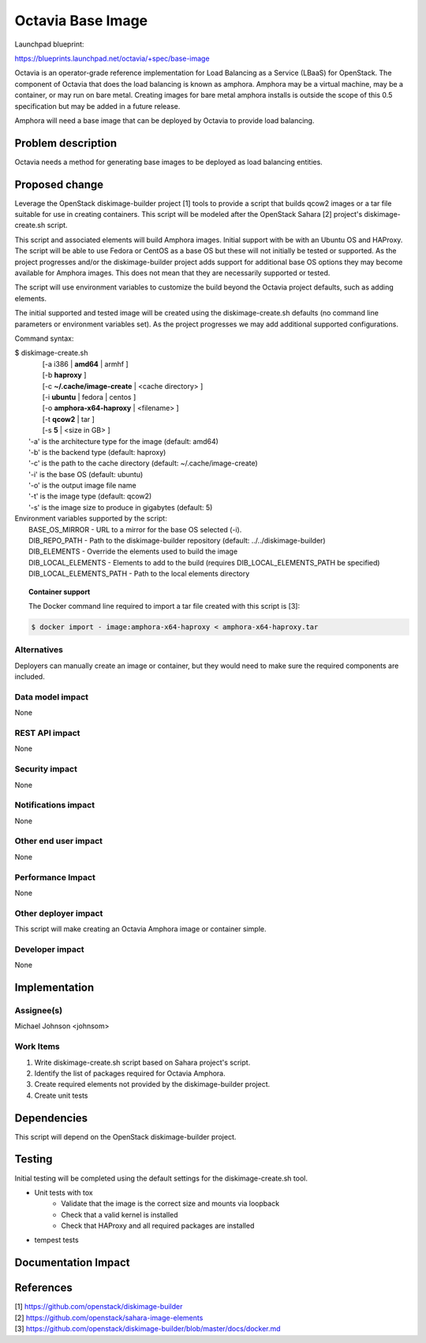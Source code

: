 ..
 This work is licensed under a Creative Commons Attribution 3.0 Unported
 License.

 http://creativecommons.org/licenses/by/3.0/legalcode

==========================================
Octavia Base Image
==========================================

Launchpad blueprint:

https://blueprints.launchpad.net/octavia/+spec/base-image

Octavia is an operator-grade reference implementation for Load Balancing as a
Service (LBaaS) for OpenStack.  The component of Octavia that does the load
balancing is known as amphora.  Amphora may be a virtual machine, may be a
container, or may run on bare metal.  Creating images for bare metal amphora
installs is outside the scope of this 0.5 specification but may be added in a
future release.

Amphora will need a base image that can be deployed by Octavia to provide load
balancing.


Problem description
===================

Octavia needs a method for generating base images to be deployed as load
balancing entities.

Proposed change
===============

Leverage the OpenStack diskimage-builder project [1] tools to provide a script
that builds qcow2 images or a tar file suitable for use in creating containers.
This script will be modeled after the OpenStack Sahara [2] project's
diskimage-create.sh script.

This script and associated elements will build Amphora images.  Initial support
with be with an Ubuntu OS and HAProxy.  The script will be able to use Fedora
or CentOS as a base OS but these will not initially be tested or supported.
As the project progresses and/or the diskimage-builder project adds support
for additional base OS options they may become available for Amphora images.
This does not mean that they are necessarily supported or tested.

The script will use environment variables to customize the build beyond the
Octavia project defaults, such as adding elements.

The initial supported and tested image will be created using the
diskimage-create.sh defaults (no command line parameters or environment
variables set).  As the project progresses we may add additional supported
configurations.

Command syntax:

.. line-block::

    $ diskimage-create.sh
            [-a i386 | **amd64** | armhf ]
            [-b **haproxy** ]
            [-c **~/.cache/image-create** | <cache directory> ]
            [-i **ubuntu** | fedora | centos ]
            [-o **amphora-x64-haproxy** | <filename> ]
            [-t **qcow2** | tar ]
            [-s **5** | <size in GB> ]
        '-a' is the architecture type for the image (default: amd64)
        '-b' is the backend type (default: haproxy)
        '-c' is the path to the cache directory (default: ~/.cache/image-create)
        '-i' is the base OS (default: ubuntu)
        '-o' is the output image file name
        '-t' is the image type (default: qcow2)
        '-s' is the image size to produce in gigabytes (default: 5)


.. line-block::

    Environment variables supported by the script:
       BASE_OS_MIRROR - URL to a mirror for the base OS selected  (-i).
       DIB_REPO_PATH - Path to the diskimage-builder repository (default: ../../diskimage-builder)
       DIB_ELEMENTS - Override the elements used to build the image
       DIB_LOCAL_ELEMENTS - Elements to add to the build (requires DIB_LOCAL_ELEMENTS_PATH be specified)
       DIB_LOCAL_ELEMENTS_PATH - Path to the local elements directory

.. topic:: Container support

    The Docker command line required to import a tar file created with this script is [3]:

.. code:: bash

    $ docker import - image:amphora-x64-haproxy < amphora-x64-haproxy.tar

Alternatives
------------

Deployers can manually create an image or container, but they would need to
make sure the required components are included.

Data model impact
-----------------
None

REST API impact
---------------
None

Security impact
---------------
None

Notifications impact
--------------------
None

Other end user impact
---------------------
None

Performance Impact
------------------
None

Other deployer impact
---------------------
This script will make creating an Octavia Amphora image or container simple.

Developer impact
----------------
None

Implementation
==============

Assignee(s)
-----------
Michael Johnson <johnsom>

Work Items
----------
1. Write diskimage-create.sh script based on Sahara project's script.

2. Identify the list of packages required for Octavia Amphora.

3. Create required elements not provided by the diskimage-builder project.

4. Create unit tests

Dependencies
============

This script will depend on the OpenStack diskimage-builder project.

Testing
=======

Initial testing will be completed using the default settings for the
diskimage-create.sh tool.

* Unit tests with tox
    * Validate that the image is the correct size and mounts via loopback
    * Check that a valid kernel is installed
    * Check that HAProxy and all required packages are installed
* tempest tests

Documentation Impact
====================


References
==========
.. line-block::
    [1] https://github.com/openstack/diskimage-builder
    [2] https://github.com/openstack/sahara-image-elements
    [3] https://github.com/openstack/diskimage-builder/blob/master/docs/docker.md
